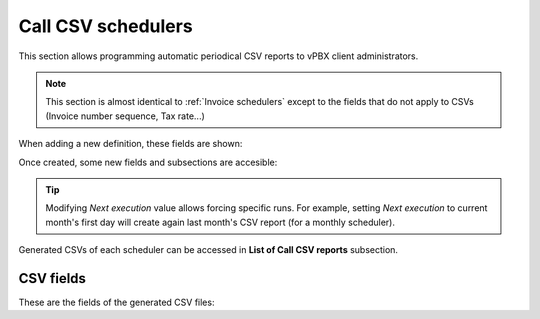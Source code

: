 *******************
Call CSV schedulers
*******************

This section allows programming automatic periodical CSV reports to vPBX client administrators.

.. note:: This section is almost identical to :ref:`Invoice schedulers` except to the
          fields that do not apply to CSVs (Invoice number sequence, Tax rate...)

When adding a new definition, these fields are shown:

.. glossary::

    Name
        Name of the scheduled Call CSV

    Email
        Send generated Call CSV via email. Empty if no automatic mail is wanted.

    Frequency/Unit
        Defines the frequency (once a month, every 7 days, etc.) of the programmed task

    Direction
        Defines which calls should be included attending to its direction (inbound, outbound, both).

    DDI
        Allows selecting client's one specific DDI.

Once created, some new fields and subsections are accesible:

.. glossary::

    Next execution
        Shows next execution date

    Last execution
        Shows last execution and its result.


.. tip:: Modifying *Next execution* value allows forcing specific runs. For example, setting *Next execution* to
         current month's first day will create again last month's CSV report (for a monthly scheduler).


Generated CSVs of each scheduler can be accessed in **List of Call CSV reports** subsection.


CSV fields
==========

These are the fields of the generated CSV files:

.. glossary::

    callid
        Call-ID of the SIP dialog

    startTime
        Time and date of the call establishment

    duration
        Call duration in seconds

    caller
        Caller number in E.164 format (with '+')

    callee
        Callee number in E.164 format (with '+')

    price
        Calculated price for the given call

    direction
        Possible values: inbound, outbound.

    ddiId
        Client DDI to which call will be assigned (callee for inbound calls, caller for outbound calls).

    endpointType
        Possible values for outbound calls: User, Fax, Friend. **Empty for inbound calls**.

    endpointId
        Internal ID of specific endpoint (only when *endpointType* has a non-empty value).
